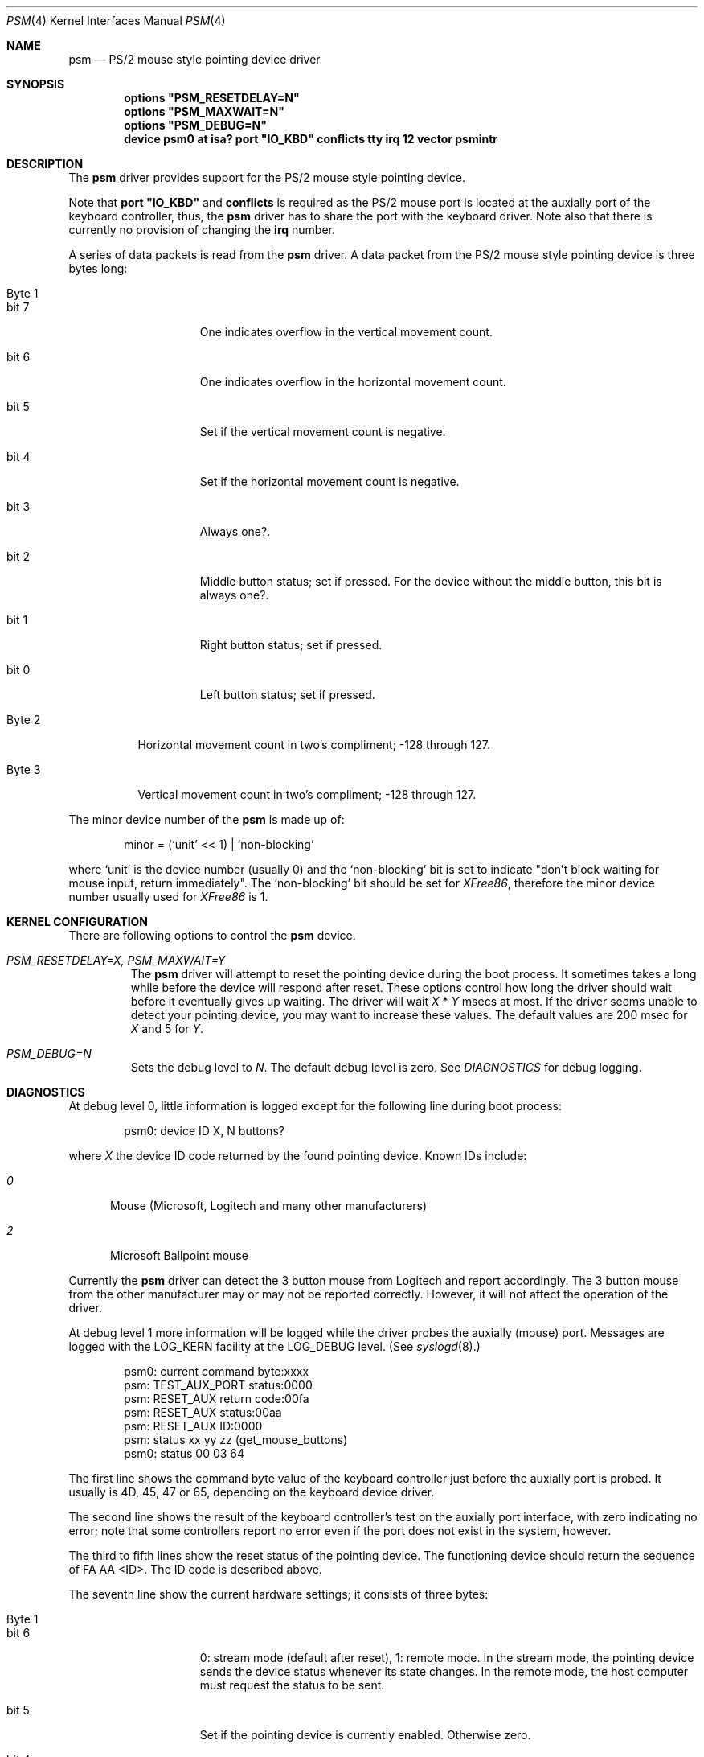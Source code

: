 .\"	$Id$
.\"
.Dd Nov 8, 1996
.Dt PSM 4
.Os
.Sh NAME
.Nm psm
.Nd
PS/2 mouse style pointing device driver
.Sh SYNOPSIS
.\".Cd "options PSM_NOCHECKSYNC"
.\".Cd "options PSM_NOEMULATION"
.\".Cd "options" \&"PSM_ACCEL=N\&"
.Cd "options" \&"PSM_RESETDELAY=N\&"
.Cd "options" \&"PSM_MAXWAIT=N\&"
.Cd "options" \&"PSM_DEBUG=N\&"
.Cd "device psm0 at isa? port" \&"IO_KBD\&" conflicts tty irq 12 vector psmintr
.Sh DESCRIPTION
The
.Nm
driver provides support for the PS/2 mouse style pointing device.

Note that 
.Nm port \&"IO_KBD\&"
and
.Nm conflicts
is required 
as the PS/2 mouse port is located
at the auxially port of the keyboard controller, thus, the 
.Nm
driver has to share the port with the keyboard driver.
Note also that there is currently no provision of changing the 
.Nm irq
number.
.Pp
A series of data packets is read from the
.Nm
driver. A data packet from the PS/2 mouse style pointing device
is three bytes long:
.Pp
.Bl -tag -width Byte_1
.It Byte 1 
.Bl -tag -width bit_7
.It bit 7
One indicates overflow in the vertical movement count.
.It bit 6
One indicates overflow in the horizontal movement count.
.It bit 5
Set if the vertical movement count is negative.
.It bit 4
Set if the horizontal movement count is negative.
.It bit 3
Always one?.
.It bit 2
Middle button status; set if pressed. For the device without the middle
button, this bit is always one?.
.It bit 1
Right button status; set if pressed.
.It bit 0
Left button status; set if pressed.
.El
.It Byte 2
Horizontal movement count in two's compliment;
-128 through 127.
.It Byte 3
Vertical movement count in two's compliment;
-128 through 127.
.El
.Pp
The minor device number of the
.Nm
is made up of:
.Bd -literal -offset indent
minor = (`unit' << 1) | `non-blocking'
.Ed
.Pp
where `unit' is the device number (usually 0) and the `non-blocking' bit
is set to indicate "don't block waiting for mouse input, return immediately".
The `non-blocking' bit should be set for \fIXFree86\fP, 
therefore the minor device number usually used for \fIXFree86\fP is 1.
.Sh KERNEL CONFIGURATION
There are following options to control the
.Nm
device.
.Bl -tag -width MOUSE
.\".It Em PSM_NOCHECKSYNC
.\"By default, the driver tries to detect the first byte of 
.\"the three-byte-long data packet. However, this may not always be 
.\"reliable. This feature will be turned off by specifying this option.
.\".It Em PSM_NOEMULATION
.\"The
.\".Nm
.\"driver can emulate the Microsoft Serial Mouse's three-byte
.\"data packet and the Mouse Systems Corp's five-byte data packet
.\"when data is read by user programs, if so specified by the
.\".Fn ioctl
.\"command
.\".Dv MOUSE_SETMODE .
.\"The emulation will be disabled with this option.
.\".It Em PSM_ACCEL=N
.\"The
.\".Nm
.\"driver somewhat `accelerates' the movement of the pointing device.
.\"That is, the faster you move the device, the longer the pointer 
.\"travels on the screen. This option controls the amount of acceleration.
.\"The smaller
.\".Fa N
.\"is, more sensitive the movement becomes. The default value is 2.
.\"The minimum value, thus the value for the most sensitive setting, allowed
.\"is 1. Setting this option to zero will completely disables the
.\"acceleration effect.
.It Em PSM_RESETDELAY=X, PSM_MAXWAIT=Y
The
.Nm
driver will attempt to reset the pointing device during the boot process.
It sometimes takes a long while before the device will respond after
reset. These options control how long the driver should wait before
it eventually gives up waiting. The driver will wait
.Fa X
*
.Fa Y
msecs at most. If the driver seems unable to detect your pointing
device, you may want to increase these values. The default values are
200 msec for 
.Fa X
and 5
for
.Fa Y .
.It Em PSM_DEBUG=N
Sets the debug level to 
.Fa N .
The default debug level is zero. See
.Em DIAGNOSTICS
for debug logging.
.El
.\".Sh IOCTL
.\".Bl -tag -width MOUSE
.\".It Dv MOUSE_GETSTATE, MOUSECREAD
.\"The command returns the current mouse state in the following structure
.\"and remove the state information from the internal queue.
.\".Bd -literal
.\"struct mouseinfo {
.\"    unsigned char status;    /* button and motion status bits */
.\"    char xmotion;            /* horizontal motion count */
.\"    char ymotion;            /* vertical motion count */
.\"};
.\".Ed
.\".Pp
.\"The
.\".Dv status
.\"holds a ORed value of the following constants:
.\".Bl -tag -width BUTSTATMASK
.\".It Dv BUT1STAT
.\"The Button 1 (left button) is pressed.
.\".It Dv BUT2STAT
.\"The Button 2 (middle button) is pressed.
.\".It Dv BUT3STAT
.\"The Button 3 (right button) is pressed.
.\".It Dv BUT1CHNG
.\"The state of the button 1 has changed.
.\".It Dv BUT2CHNG
.\"The state of the button 2 has changed.
.\".It Dv BUT3CHNG
.\"The state of the button 3 has changed.
.\".It Dv MOVEMENT
.\"Either
.\".Dv xmotion
.\"or
.\".Dv ymotion
.\"is not zero.
.\".El
.\".Pp
.\"Note that these commands and
.\".Fn read
.\"operation on the 
.\".Nm
.\"driver uses the same internal queue. Therefore, interleaving
.\"these commands and 
.\".Fn read
.\"operation is not recommended.
.\".It Dv MOUSE_GETINFO
.\"Returns the hardware information in the following structure:
.\".Bd -literal
.\"typedef struct mousehw {
.\"    int buttons;    /* number of buttons */
.\"    int iftype;     /* I/F type */
.\"    int type;       /* mouse/track ball/pad... */
.\"    int hwid;       /* I/F dependent hardware ID */
.\"} mousehw_t;
.\".Ed
.\".Pp
.\"The
.\".Dv iftype
.\"is 
.\".Dv MOUSE_IF_PS2
.\"for the 
.\".Nm
.\"driver. The
.\".Dv type
.\"tells the device type:
.\".Dv MOUSE_MOUSE ,
.\".Dv MOUSE_TRACKBALL ,
.\".Dv MOUSE_STICK ,
.\".Dv MOUSE_PAD ,
.\"or
.\".Dv MOUSE_UNKNOWN .
.\"The user should not heavily rely on this field, as the
.\".Nm
.\"driver may not always, in fact it is very rarely able to, identify
.\"the device type.
.\"The
.\".Dv hwid
.\"is the ID value returned by the pointing device. See below for possible
.\"values.
.\".It Dv MOUSE_GETMODE, MOUSE_SETMODE
.\"The commands get and set operation mode of the 
.\".Nm
.\"driver.
.\".Bd -literal
.\"typedef struct mousemode {
.\"    int protocol;    /* MOUSE_PROTO_XXX */
.\"    int rate;        /* report rate (per sec), -1 if unknown */
.\"    int resolution;  /* ppi, -1 if unknown */
.\"    int accelfactor; /* acceleration factor (must be 1 or greater) */
.\"} mousemode_t;
.\".Ed
.\".Pp
.\"The
.\".Dv protocol
.\"selects the format with which the device status is returned by
.\".Fn read .
.\"The default is 
.\".Dv MOUSE_PROTO_PS2 ,
.\"that is, the data byte from the pointing device is returned as is.
.\"Other possible values are:
.\".Dv MOUSE_PROTO_MSS
.\"and
.\".Dv MOUSE_PROTO_MSC ,
.\"which specifies Microsoft Serial Mouse three-byte format and
.\"Mouse Systems Corp.'s five-byte format respectively.
.\"The
.\".Dv rate
.\"is the status report rate (reports/sec) at which the device will send 
.\"movement report to the host computer.
.\"The
.\".Dv resolution
.\"of the pointing device is expressed in pulse-per-inch. Setting
.\"this field to an arbitrary value may not always work.
.\"The
.\".Dv accelfactor
.\"holds a value to control acceleration feature (see description on
.\".Em PSM_ACCEL
.\"above). It must be one or greater.
.\"If acceleration is disabled by the kernel configuration, 
.\"setting this field has no effect.
.\".El
.Sh DIAGNOSTICS
.Pp
At debug level 0, little information is logged except for the following
line during boot process:
.Bd -literal -offset indent
psm0: device ID X, N buttons?
.Ed
.Pp
where
.Fa X
the device ID code returned by the found pointing device.
Known IDs include:
.Bl -tag -width 0__
.It Em 0
Mouse (Microsoft, Logitech and many other manufacturers)
.It Em 2
Microsoft Ballpoint mouse
.El
.Pp
Currently the
.Nm
driver can detect the 3 button mouse from Logitech and report
accordingly.
The 3 button mouse from the other manufacturer may or may not be 
reported correctly. However, it will not affect the operation of
the driver.
.Pp
At debug level 1 more information will be logged
while the driver probes the auxially (mouse) port.
Messages are logged with the LOG_KERN facility at the LOG_DEBUG level.
(See 
.Xr syslogd 8 . )
.Bd -literal -offset indent
psm0: current command byte:xxxx
psm: TEST_AUX_PORT status:0000
psm: RESET_AUX return code:00fa
psm: RESET_AUX status:00aa
psm: RESET_AUX ID:0000
psm: status xx yy zz (get_mouse_buttons)
psm0: status 00 03 64
.Ed
.Pp
The first line shows the command byte value of the keyboard
controller just before the auxially port is probed.
It usually is 4D, 45, 47 or 65, depending on the keyboard device
driver.
.Pp
The second line shows the result of the keyboard controller's
test on the auxially port interface, with zero indicating
no error; note that some controllers report no error even if
the port does not exist in the system, however.
.Pp
The third to fifth lines show the reset status of the pointing device.
The functioning device should return the sequence of FA AA <ID>.
The ID code is described above.
.Pp
The seventh line show the current hardware settings; it consists 
of three bytes:
.Bl -tag -width Byte_1
.It Byte 1
.Bl -tag -width bit_6
.It bit 6
0: stream mode (default after reset), 1: remote mode. 
In the stream mode, the pointing device sends the device status
whenever its state changes. In the remote mode, the host computer
must request the status to be sent.
.It bit 5
Set if the pointing device is currently enabled. Otherwise zero.
.It bit 4
0 - 1:1 scaling, 1 - 2:1 scaling.
.It bit 2
Left button status; set if pressed.
.It bit 1
Middle button status; set if pressed.
.It bit 0
Right button status; set if pressed.
.El
.It Byte 2
Resolution.
.Bl -tag -width 100
.It 0
25 pulse per inch (ppi)
.It 1
50 ppi
.It 2
100 ppi
.It 3
200 ppi
.El
.It Byte 3
The status report rate (reports/sec) at which the device will send 
movement report to the host computer.
.El
.Pp
Note that the pointing device will not be enabled until the 
.Nm
device is opened by the user programs.
.Pp
At debug level 2, much more detailed information is logged.
.Sh CAVEATS
There is not a guaranteed way to re-synchronize with the first byte
of the packet once we are out of synchronization with the data
stream, because there is not a unique bit pattern to identify
the first byte with.
.Sh BUGS
The driver includes the code for the 
.Dv MOUSECREAD
command of
.Fn ioctl
function, which fills a 
.Fa mouseinfo
structure (see 
.Ao Pa machine/mouse.h Ac ).
However, it currently is not functioning properly, and may be removed
in the future.
.Sh SEE ALSO
.Xr syslog 3 ,
.Xr mse 4 ,
.Xr syslogd 8
.\" .Sh HISTORY
.\" .Sh AUTHOR
